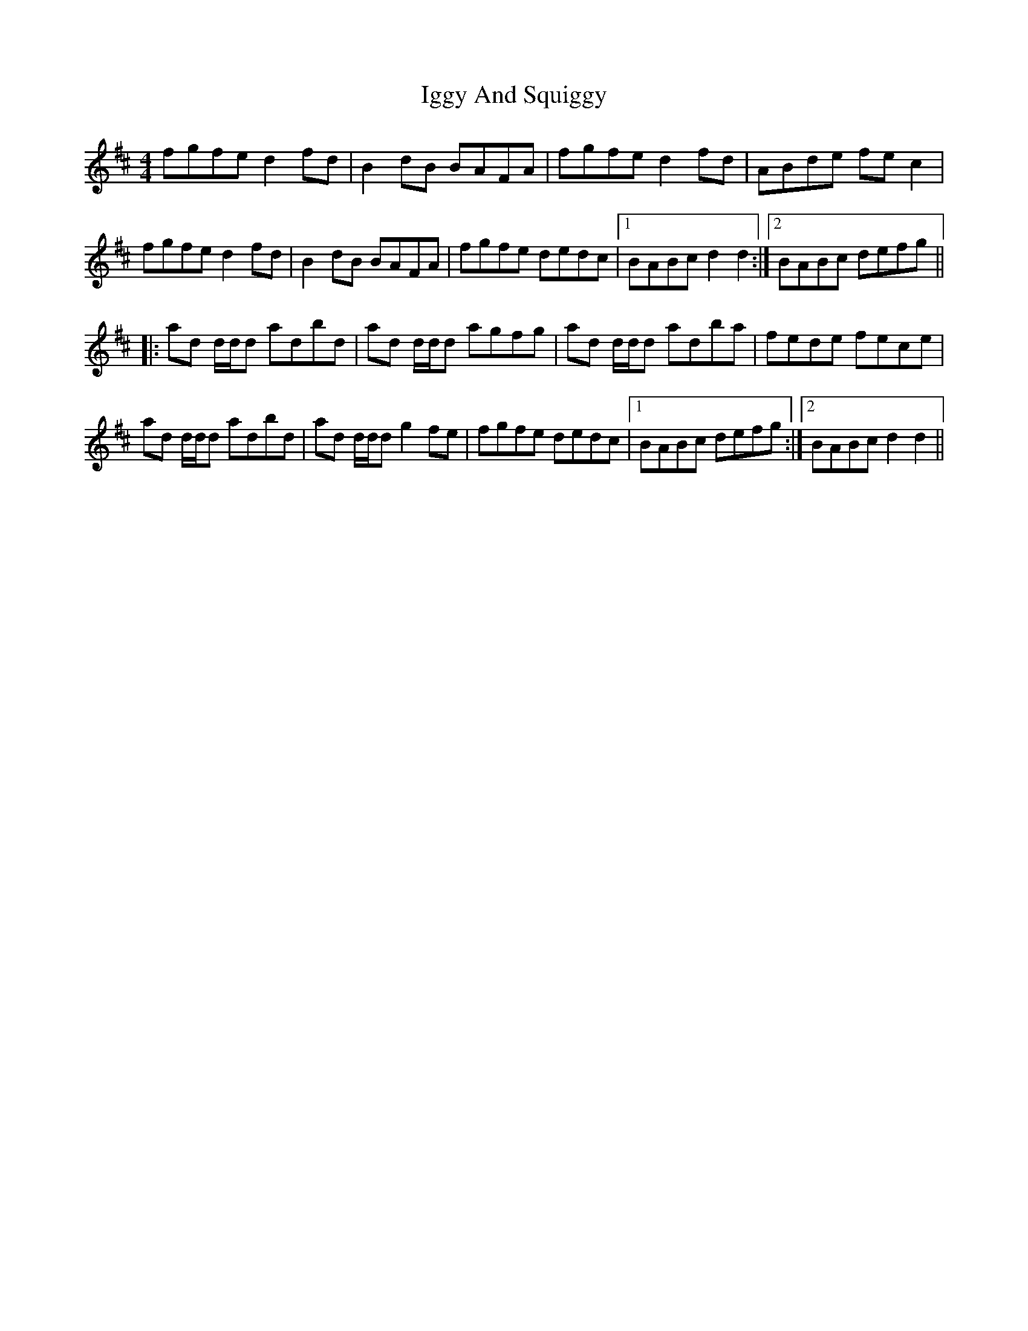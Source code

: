 X: 18813
T: Iggy And Squiggy
R: reel
M: 4/4
K: Dmajor
fgfe d2fd|B2dB BAFA|fgfe d2fd|ABde fec2|
fgfe d2fd|B2dB BAFA|fgfe dedc|1 BABc d2d2:|2 BABc defg||
|:ad d/d/d adbd|ad d/d/d agfg|ad d/d/d adba|fede fece|
ad d/d/d adbd|ad d/d/d g2fe|fgfe dedc|1 BABc defg:|2 BABc d2d2||

